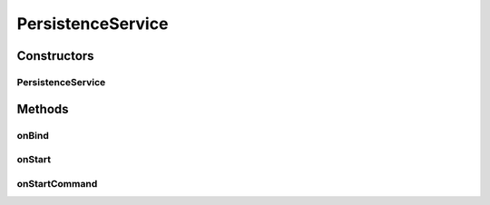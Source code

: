 .. java:import:: android.app ActivityManager

.. java:import:: android.app Service

.. java:import:: android.content Intent

.. java:import:: android.content.pm PackageManager

.. java:import:: android.os IBinder

PersistenceService
==================

.. java:package:: rcas.stevenshighschool.apphysics2.projectcodename.simplesensorproject
   :noindex:

.. java:type:: public class PersistenceService extends Service

   This service ensures that if the app is backgrounded, it will start back up again within 5 seconds, given that it's not the system using one of its extreme measures, so that measurements are taken as long as possible. This means that if you install the app on your phone - it's really hard to get rid of until you adb uninstall it.

   :author: Alan Zhu

Constructors
------------
PersistenceService
^^^^^^^^^^^^^^^^^^

.. java:constructor:: public PersistenceService()
   :outertype: PersistenceService

   Default, necessary constructor

Methods
-------
onBind
^^^^^^

.. java:method:: @Override public IBinder onBind(Intent intent)
   :outertype: PersistenceService

   Not useful.

   :param intent: intent that started the service/binder (?)
   :return: null

onStart
^^^^^^^

.. java:method:: @Override public void onStart(Intent intent, int startId)
   :outertype: PersistenceService

   This is the old onStart method that will be called on the pre-2.0 platform. On 2.0 or later we override onStartCommand() so this method will not be called. This came with the Android tutorial and I'm not quite sure why we still have it.

   :param intent: intent that started the service
   :param startId: honestly I'm not sure, but it's not important for us really

onStartCommand
^^^^^^^^^^^^^^

.. java:method:: @Override public int onStartCommand(Intent intent, int flags, int startId)
   :outertype: PersistenceService

   Starts a thread that checks if the app is in the foreground and puts it there if not.

   :param intent: intent that started the service
   :param flags: any flags, although we really don't use them
   :param startId: not sure, not important
   :return: START_STICKY, so that our service is kept (hopefully)

